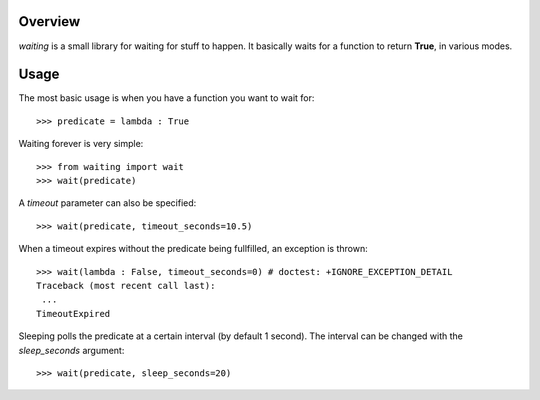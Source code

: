 Overview
--------
*waiting* is a small library for waiting for stuff to happen. It basically waits for a function to return **True**, in various modes.

Usage
-----

The most basic usage is when you have a function you want to wait for::

 >>> predicate = lambda : True

Waiting forever is very simple::

 >>> from waiting import wait
 >>> wait(predicate)

A *timeout* parameter can also be specified::

 >>> wait(predicate, timeout_seconds=10.5)

When a timeout expires without the predicate being fullfilled, an exception is thrown::

 >>> wait(lambda : False, timeout_seconds=0) # doctest: +IGNORE_EXCEPTION_DETAIL
 Traceback (most recent call last):
  ...
 TimeoutExpired
 
 
Sleeping polls the predicate at a certain interval (by default 1 second). The interval can be changed with the *sleep_seconds* argument::

 >>> wait(predicate, sleep_seconds=20)
